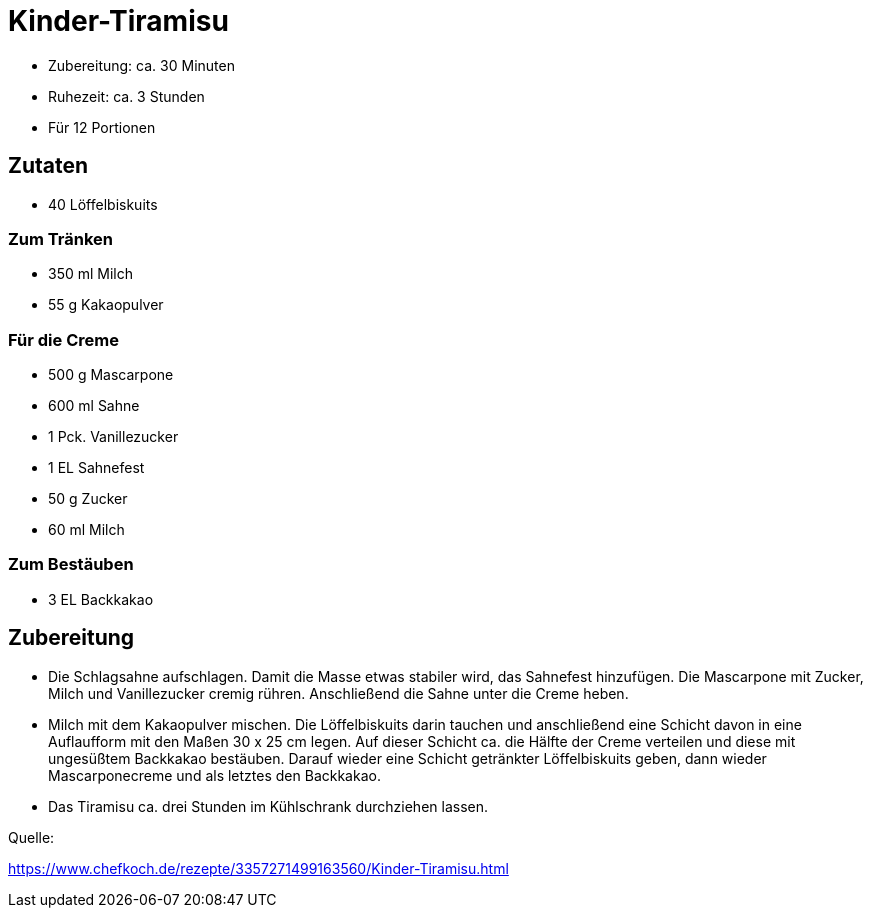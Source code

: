 = Kinder-Tiramisu

* Zubereitung: ca. 30 Minuten
* Ruhezeit: ca. 3 Stunden
* Für 12 Portionen

== Zutaten

- 40 Löffelbiskuits

### Zum Tränken

- 350 ml Milch
- 55 g Kakaopulver

### Für die Creme

- 500 g Mascarpone
- 600 ml Sahne
- 1 Pck. Vanillezucker
- 1 EL Sahnefest
- 50 g Zucker
- 60 ml Milch

### Zum Bestäuben

- 3 EL Backkakao

== Zubereitung

- Die Schlagsahne aufschlagen. Damit die Masse etwas stabiler wird, das
Sahnefest hinzufügen. Die Mascarpone mit Zucker, Milch und Vanillezucker
cremig rühren. Anschließend die Sahne unter die Creme heben.

- Milch mit dem Kakaopulver mischen. Die Löffelbiskuits darin tauchen und anschließend eine Schicht davon in eine Auflaufform mit den Maßen 30 x 25 cm legen. Auf dieser Schicht ca. die Hälfte der Creme verteilen und diese mit ungesüßtem Backkakao bestäuben. Darauf wieder eine Schicht getränkter Löffelbiskuits geben, dann wieder Mascarponecreme und als letztes den Backkakao.

- Das Tiramisu ca. drei Stunden im Kühlschrank durchziehen lassen.

Quelle:

https://www.chefkoch.de/rezepte/3357271499163560/Kinder-Tiramisu.html
